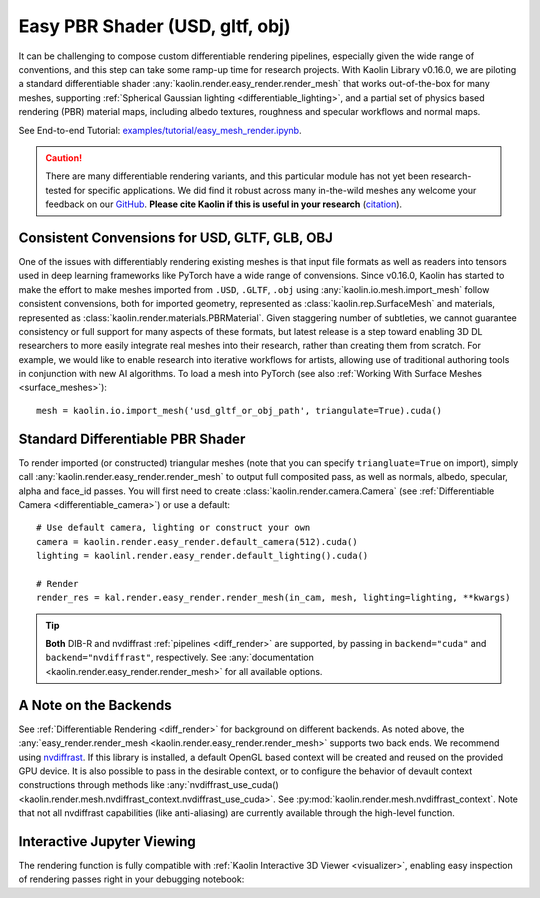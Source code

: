 Easy PBR Shader (USD, gltf, obj)
********************************

.. _pbr_shader:

.. image:: ../img/easy_render_urchin.jpg

.. raw:: html

   <div style="font-size: 75%; margin-top: -10px; margin-bottom: 20px;">
   Differentiable rendering of an in-the-wild  <a src="https://sketchfab.com/models/c5c2ad0175f943969abc4d2368c0d2ff/embed">Sea Urchin Shell</a> by <a href="https://sketchfab.com/drakery">Drakery</a> from <a href="https://www.sketchfab.com/">Sketchfab</a>,
   with no specialized geometry or material preprocessing.
   </div>

It can be challenging to compose custom differentiable rendering pipelines, especially given the wide
range of conventions, and this step can take some ramp-up time for research projects.
With Kaolin Library v0.16.0, we are piloting a standard differentiable
shader :any:`kaolin.render.easy_render.render_mesh` that works out-of-the-box for many meshes,
supporting :ref:`Spherical Gaussian lighting <differentiable_lighting>`, and a partial set of physics based rendering (PBR) material maps, including albedo
textures, roughness and specular workflows and normal maps.

See End-to-end Tutorial: `examples/tutorial/easy_mesh_render.ipynb <https://github.com/NVIDIAGameWorks/kaolin/blob/master/examples/tutorial/easy_mesh_render.ipynb>`_.

.. Caution:: There are many differentiable rendering variants, and this particular module has not yet been research-tested for specific applications. We did find it robust across many in-the-wild meshes any welcome your feedback on our `GitHub <https://github.com/NVIDIAGameWorks/kaolin/issues>`_. **Please cite Kaolin if this is useful in your research** (`citation <https://github.com/NVIDIAGameWorks/kaolin?tab=readme-ov-file#citation>`_).


Consistent Convensions for USD, GLTF, GLB, OBJ
==============================================

One of the issues with differentiably rendering existing meshes is that input file formats as well as readers into tensors used in deep learning frameworks like PyTorch have a wide range of
convensions. Since v0.16.0, Kaolin has started to make the effort to make meshes imported from ``.USD``, ``.GLTF``, ``.obj`` using
:any:`kaolin.io.mesh.import_mesh` follow consistent
convensions, both for imported geometry, represented as :class:`kaolin.rep.SurfaceMesh` and materials, represented as :class:`kaolin.render.materials.PBRMaterial`.
Given staggering number of subtleties, we cannot guarantee consistency or full support for many aspects of these formats, but
latest release is a step toward enabling 3D DL researchers to more easily integrate real meshes into
their research, rather than creating them from scratch. For example, we would like to enable research into iterative workflows for artists, allowing use of
traditional authoring tools in conjunction with new AI algorithms. To load a mesh into PyTorch (see also :ref:`Working With Surface Meshes <surface_meshes>`)::

   mesh = kaolin.io.import_mesh('usd_gltf_or_obj_path', triangulate=True).cuda()


Standard Differentiable PBR Shader
==================================

To render imported (or constructed) triangular meshes (note that you can specify ``triangluate=True`` on import), simply call :any:`kaolin.render.easy_render.render_mesh`
to output full composited pass, as well as normals, albedo, specular, alpha and face_id passes. You will first need to create :class:`kaolin.render.camera.Camera`
(see :ref:`Differentiable Camera <differentiable_camera>`) or use a default::

   # Use default camera, lighting or construct your own
   camera = kaolin.render.easy_render.default_camera(512).cuda()
   lighting = kaolinl.render.easy_render.default_lighting().cuda()

   # Render
   render_res = kal.render.easy_render.render_mesh(in_cam, mesh, lighting=lighting, **kwargs)

.. Tip::
    **Both** DIB-R and nvdiffrast :ref:`pipelines <diff_render>` are supported, by passing in ``backend="cuda"`` and ``backend="nvdiffrast"``, respectively.
    See :any:`documentation <kaolin.render.easy_render.render_mesh>` for all available options.


A Note on the Backends
======================

See :ref:`Differentiable Rendering <diff_render>` for background on different backends. As noted above, the :any:`easy_render.render_mesh <kaolin.render.easy_render.render_mesh>`
supports two back ends. We recommend using `nvdiffrast <https://github.com/NVlabs/nvdiffrast>`_. If this library is installed, a default OpenGL based context will be created
and reused on the provided GPU device. It is also possible to pass in the desirable context, or to configure the behavior of devault context constructions through
methods like :any:`nvdiffrast_use_cuda() <kaolin.render.mesh.nvdiffrast_context.nvdiffrast_use_cuda>`. See :py:mod:`kaolin.render.mesh.nvdiffrast_context`.
Note that not all nvdiffrast capabilities (like anti-aliasing) are currently available through the high-level function.


Interactive Jupyter Viewing
===========================

The rendering function is fully compatible with :ref:`Kaolin Interactive 3D Viewer <visualizer>`, enabling easy inspection of rendering passes
right in your debugging notebook:

.. raw:: html

   <video width="456" height="360" autoplay="true" loop="true" controls>
   <source src="../_static/visualizer_urchin.mp4" type="video/mp4">
   </video>
   <div style="font-size: 75%; margin-bottom: 20px;">
   Interactively view/debug the output of any custom render function in a Jupyter notebook <br/>
   (here showing differentiable rendering of a <a src="https://sketchfab.com/models/c5c2ad0175f943969abc4d2368c0d2ff/embed">Sea Urchin Shell</a> by <a href="https://sketchfab.com/drakery">Drakery</a> from <a href="https://www.sketchfab.com/">Sketchfab</a>).
   </div>
